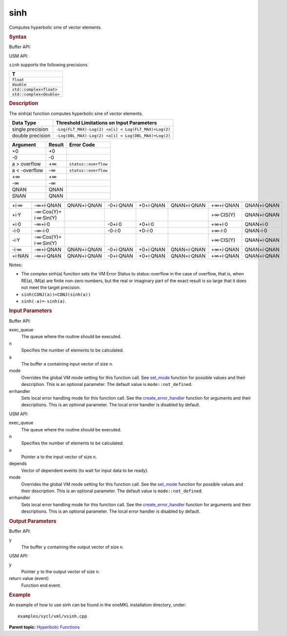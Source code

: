 .. _sinh:

sinh
====


.. container::


   Computes hyperbolic sine of vector elements.


   .. container:: section
      :name: GUID-BDC2B01B-DF48-43AB-BD52-25BEDE8290D3


      .. rubric:: Syntax
         :class: sectiontitle


      Buffer API:


      .. cpp:function::  void sinh(queue& exec_queue, int64_t n,      buffer<T,1>& a, buffer<T,1>& y, uint64_t mode = mode::not_defined,      error_handler<T> errhandler = {} )

      USM API:


      .. cpp:function::  event sinh(queue& exec_queue, int64_t n, T\* a,      T\* y, vector_class<event>\* depends, uint64_t mode =      mode::not_defined, error_handler<T> errhandler = {} )

      ``sinh`` supports the following precisions.


      .. list-table:: 
         :header-rows: 1

         * -  T 
         * -  ``float`` 
         * -  ``double`` 
         * -  ``std::complex<float>`` 
         * -  ``std::complex<double>`` 




.. container:: section
   :name: GUID-9CA1335D-E846-4750-8710-177B8B025DD6


   .. rubric:: Description
      :class: sectiontitle


   The sinh(a) function computes hyperbolic sine of vector elements.


   .. container:: tablenoborder


      .. list-table:: 
         :header-rows: 1

         * -  Data Type 
           -  Threshold Limitations on Input Parameters 
         * -  single precision 
           -  ``-Log(FLT_MAX)-Log(2) <a[i] < Log(FLT_MAX)+Log(2)`` 
         * -  double precision 
           -  ``-Log(DBL_MAX)-Log(2) <a[i] < Log(DBL_MAX)+Log(2)`` 




   .. container:: tablenoborder


      .. list-table:: 
         :header-rows: 1

         * -  Argument 
           -  Result 
           -  Error Code 
         * -  +0 
           -  +0 
           -    
         * -  -0 
           -  -0 
           -    
         * -  a > overflow 
           -  +∞ 
           -  ``status::overflow`` 
         * -  a < -overflow 
           -  -∞ 
           -  ``status::overflow`` 
         * -  +∞ 
           -  +∞ 
           -    
         * -  -∞ 
           -  -∞ 
           -    
         * -  QNAN 
           -  QNAN 
           -    
         * -  SNAN 
           -  QNAN 
           -    




   .. container:: tablenoborder


      .. list-table:: 
         :header-rows: 1

         * -  
           -  
           -  
           -  
           -  
           -  
           -  
           -  
         * -  +i·∞ 
           -     -∞+i·QNAN    
           -     QNAN+i·QNAN    
           -     -0+i·QNAN    
           -     +0+i·QNAN    
           -     QNAN+i·QNAN    
           -     +∞+i·QNAN    
           -     QNAN+i·QNAN    
         * -  +i·Y 
           -     -∞·Cos(Y)+ i·∞·Sin(Y)    
           -    
           -    
           -    
           -    
           -     +∞·CIS(Y)    
           -     QNAN+i·QNAN    
         * -  +i·0 
           -     -∞+i·0    
           -    
           -  -0+i·0 
           -  +0+i·0 
           -    
           -     +∞+i·0    
           -     QNAN+i·0    
         * -  -i·0 
           -     -∞-i·0    
           -    
           -  -0-i·0 
           -  +0-i·0 
           -    
           -     +∞-i·0    
           -     QNAN-i·0    
         * -  -i·Y 
           -     -∞·Cos(Y)+ i·∞·Sin(Y)    
           -    
           -    
           -    
           -    
           -     +∞·CIS(Y)    
           -     QNAN+i·QNAN    
         * -  -i·∞ 
           -     -∞+i·QNAN    
           -     QNAN+i·QNAN    
           -     -0+i·QNAN    
           -     +0+i·QNAN    
           -     QNAN+i·QNAN    
           -     +∞+i·QNAN    
           -     QNAN+i·QNAN    
         * -  +i·NAN 
           -     -∞+i·QNAN    
           -     QNAN+i·QNAN    
           -     -0+i·QNAN    
           -     +0+i·QNAN    
           -     QNAN+i·QNAN    
           -     +∞+i·QNAN    
           -     QNAN+i·QNAN    




   Notes:


   -  The complex sinh(a) function sets the VM Error Status to
      status::overflow in the case of overflow, that is, when RE(a),
      IM(a) are finite non-zero numbers, but the real or imaginary part
      of the exact result is so large that it does not meet the target
      precision.


   -  ``sinh(CONJ(a))=CONJ(sinh(a))``


   -  ``sinh(-a)=-sinh(a)``.


.. container:: section
   :name: GUID-8D31EE70-939F-4573-948A-01F1C3018531


   .. rubric:: Input Parameters
      :class: sectiontitle


   Buffer API:


   exec_queue
      The queue where the routine should be executed.


   n
      Specifies the number of elements to be calculated.


   a
      The buffer ``a`` containing input vector of size ``n``.


   mode
      Overrides the global VM mode setting for this function call. See
      `set_mode <setmode.html>`__
      function for possible values and their description. This is an
      optional parameter. The default value is ``mode::not_defined``.


   errhandler
      Sets local error handling mode for this function call. See the
      `create_error_handler <create_error_handler.html>`__
      function for arguments and their descriptions. This is an optional
      parameter. The local error handler is disabled by default.


   USM API:


   exec_queue
      The queue where the routine should be executed.


   n
      Specifies the number of elements to be calculated.


   a
      Pointer ``a`` to the input vector of size ``n``.


   depends
      Vector of dependent events (to wait for input data to be ready).


   mode
      Overrides the global VM mode setting for this function call. See
      the `set_mode <setmode.html>`__
      function for possible values and their description. This is an
      optional parameter. The default value is ``mode::not_defined``.


   errhandler
      Sets local error handling mode for this function call. See the
      `create_error_handler <create_error_handler.html>`__
      function for arguments and their descriptions. This is an optional
      parameter. The local error handler is disabled by default.


.. container:: section
   :name: GUID-08546E2A-7637-44E3-91A3-814E524F5FB7


   .. rubric:: Output Parameters
      :class: sectiontitle


   Buffer API:


   y
      The buffer ``y`` containing the output vector of size ``n``.


   USM API:


   y
      Pointer ``y`` to the output vector of size ``n``.


   return value (event)
      Function end event.


.. container:: section
   :name: GUID-C97BF68F-B566-4164-95E0-A7ADC290DDE2


   .. rubric:: Example
      :class: sectiontitle


   An example of how to use sinh can be found in the oneMKL installation
   directory, under:


   ::


      examples/sycl/vml/vsinh.cpp


.. container:: familylinks


   .. container:: parentlink


      **Parent topic:** `Hyperbolic
      Functions <hyperbolic-functions.html>`__


